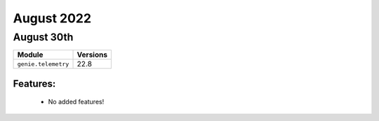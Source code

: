 August 2022
=============

August 30th
-------------

+-------------------------------+-------------------------------+
| Module                        | Versions                      |
+===============================+===============================+
| ``genie.telemetry``           | 22.8                          |
+-------------------------------+-------------------------------+


Features:
^^^^^^^^^

 * No added features!